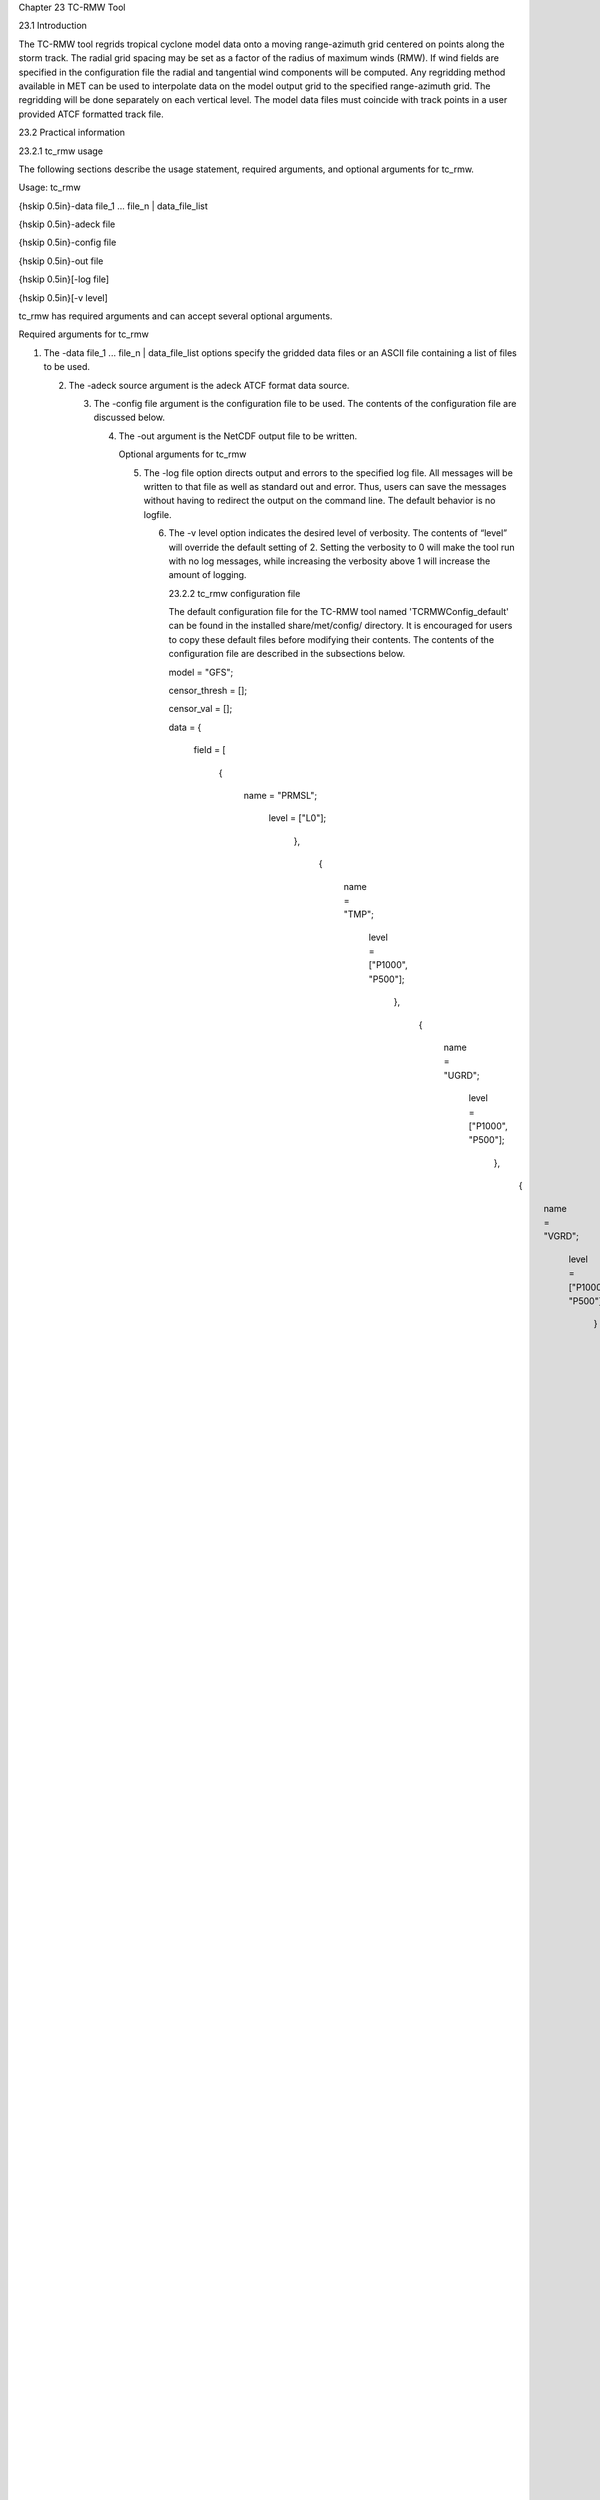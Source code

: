 Chapter 23 TC-RMW Tool

23.1 Introduction

The TC-RMW tool regrids tropical cyclone model data onto a moving range-azimuth grid centered on points along the storm track. The radial grid spacing may be set as a factor of the radius of maximum winds (RMW). If wind fields are specified in the configuration file the radial and tangential wind components will be computed. Any regridding method available in MET can be used to interpolate data on the model output grid to the specified range-azimuth grid. The regridding will be done separately on each vertical level. The model data files must coincide with track points in a user provided ATCF formatted track file.

23.2 Practical information

23.2.1 tc_rmw usage

The following sections describe the usage statement, required arguments, and optional arguments for tc_rmw.

Usage: tc_rmw

{\hskip 0.5in}-data file_1 ... file_n | data_file_list

{\hskip 0.5in}-adeck file

{\hskip 0.5in}-config file

{\hskip 0.5in}-out file

{\hskip 0.5in}[-log file]

{\hskip 0.5in}[-v level]

tc_rmw has required arguments and can accept several optional arguments.

Required arguments for tc_rmw

1. The -data file_1 ... file_n | data_file_list options specify the gridded data files or an ASCII file containing a list of files to be used.

   2. The -adeck source argument is the adeck ATCF format data source.

      3. The -config file argument is the configuration file to be used. The contents of the configuration file are discussed below.

	 4. The -out argument is the NetCDF output file to be written.

	    Optional arguments for tc_rmw

	    5. The -log file option directs output and errors to the specified log file. All messages will be written to that file as well as standard out and error. Thus, users can save the messages without having to redirect the output on the command line. The default behavior is no logfile.

	       6. The -v level option indicates the desired level of verbosity. The contents of “level” will override the default setting of 2. Setting the verbosity to 0 will make the tool run with no log messages, while increasing the verbosity above 1 will increase the amount of logging.

		  23.2.2 tc_rmw configuration file

		  The default configuration file for the TC-RMW tool named 'TCRMWConfig_default' can be found in the installed share/met/config/ directory. It is encouraged for users to copy these default files before modifying their contents. The contents of the configuration file are described in the subsections below.



		  model         = "GFS";

		  censor_thresh = [];

		  censor_val    = [];

		  data  = {

		     field = [

		             {

			                name = "PRMSL";

					           level = ["L0"];

						           },

							           {

								              name = "TMP";

									                 level = ["P1000", "P500"];

											         },

												         {

													            name = "UGRD";

														               level = ["P1000", "P500"];

															               },

																               {

																	                  name = "VGRD";

																			             level = ["P1000", "P500"];

																				             }

																					         ];

																						 }

																						 regrid = { ... }

																						 The configuration options listed above are common to many MET tools and are described in Section [subsec:IO_General-MET-Config-Options].



																						 n_range = 100;

																						 The n_range parameter is the number of equally spaced range intervals in the range-azimuth grid.



																						 n_azimuth = 180;

																						 The n_azimuth parameter is the number of equally spaced azimuth intervals in the range-azimuth grid. The azimuthal grid spacing is 360 / n_azimuth degrees.



																						 max_range_km = 100.0;

																						 The max_range_km parameter specifies the maximum range of the range-azimuth grid, in kilometers. If this parameter is specified and not rmw_scale, the radial grid spacing will be max_range_km / n_range.



																						 delta_range_km = 10.0;

																						 The delta_range_km parameter specifies the spacing of the range rings, in kilometers.



																						 rmw_scale = 0.2;

																						 The rmw_scale parameter overrides the max_range_km parameter. When this is set the radial grid spacing will be rmw_scale in units of the RMW, which varies along the storm track.

																						 23.2.3 tc_rmw output file

																						 The NetCDF output file contains the following dimensions:

																						 1. range - the radial dimension of the range-azimuth grid

																						    2. azimuth - the azimuthal dimension of the range-azimuth grid

																						       3. pressure - if any pressure levels are specified in the data variable list, they will be sorted and combined into a 3D NetCDF variable, which pressure as the vertical dimension and range and azimuth as the horizontal dimensions

																							  4. track_point - the track points corresponding to the model output valid times

																							     For each data variable specified in the data variable list, a corresponding NetCDF variable will be created with the same name and units. 
